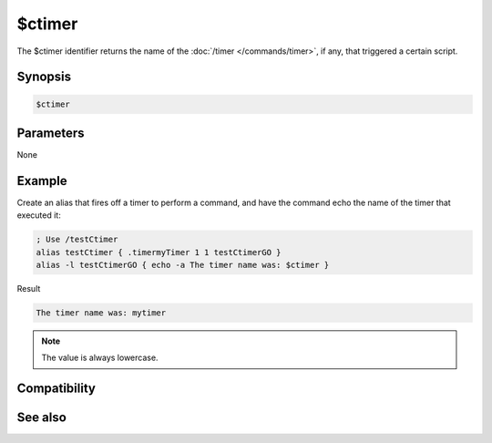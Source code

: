 $ctimer
=======

The $ctimer identifier returns the name of the :doc:`/timer </commands/timer>`, if any, that triggered a certain script.

Synopsis
--------

.. code:: text

    $ctimer

Parameters
----------

None

Example
-------

Create an alias that fires off a timer to perform a command, and have the command echo the name of the timer that executed it:

.. code:: text

    ; Use /testCtimer
    alias testCtimer { .timermyTimer 1 1 testCtimerGO }
    alias -l testCtimerGO { echo -a The timer name was: $ctimer }

Result

.. code:: text

    The timer name was: mytimer

.. note:: The value is always lowercase.

Compatibility
-------------

.. compatibility:: 5.82

See also
--------

.. hlist::
    :columns: 4

    * :doc:`$timer </identifiers/timer>`
    * :doc:`$ltimer </identifiers/ltimer>`
    * :doc:`/timer </commands/timer>`

